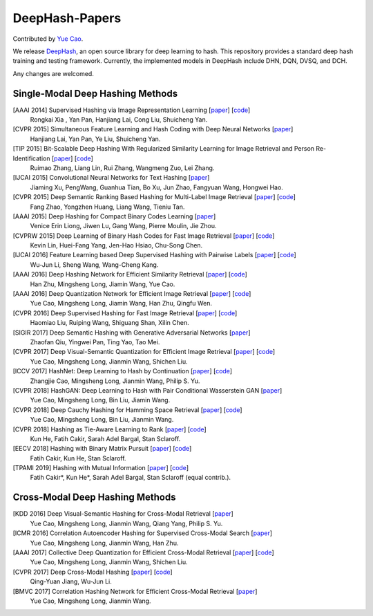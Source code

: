 DeepHash-Papers
=======

Contributed by `Yue Cao <http://yue-cao.me/>`_.

We release `DeepHash <https://github.com/thulab/deephash>`_, an open source library for deep learning to hash. This repository provides a standard deep hash training and testing framework. Currently, the implemented models in DeepHash include DHN, DQN, DVSQ, and DCH.

Any changes are welcomed.

Single-Modal Deep Hashing Methods
-------------------

[AAAI 2014] Supervised Hashing via Image Representation Learning [`paper <http://ss.sysu.edu.cn/%7Epy/papers/AAAI-CNNH.pdf>`_] [`code <http://ss.sysu.edu.cn/%7Epy/CNNH/cnnh.html>`_]
    Rongkai Xia , Yan Pan, Hanjiang Lai, Cong Liu, Shuicheng Yan.
[CVPR 2015] Simultaneous Feature Learning and Hash Coding with Deep Neural Networks [`paper <http://arxiv.org/pdf/1504.03410v1.pdf>`_]
    Hanjiang Lai, Yan Pan, Ye Liu, Shuicheng Yan.
[TIP 2015] Bit-Scalable Deep Hashing With Regularized Similarity Learning for Image Retrieval and Person Re-Identification [`paper <http://arxiv.org/pdf/1508.04535v2.pdf>`_] [`code <https://github.com/ruixuejianfei/BitScalableDeepHash>`_]
    Ruimao Zhang, Liang Lin, Rui Zhang, Wangmeng Zuo, Lei Zhang.
[IJCAI 2015] Convolutional Neural Networks for Text Hashing [`paper <http://ijcai.org/papers15/Papers/IJCAI15-197.pdf>`_]
    Jiaming Xu, PengWang, Guanhua Tian, Bo Xu, Jun Zhao, Fangyuan Wang, Hongwei Hao.
[CVPR 2015] Deep Semantic Ranking Based Hashing for Multi-Label Image Retrieval [`paper <http://www.cv-foundation.org/openaccess/content_cvpr_2015/papers/Zhao_Deep_Semantic_Ranking_2015_CVPR_paper.pdf>`_] [`code <https://github.com/zhaofang0627/cuda-convnet-for-hashing>`_]
    Fang Zhao, Yongzhen Huang, Liang Wang, Tieniu Tan.
[AAAI 2015] Deep Hashing for Compact Binary Codes Learning [`paper <http://ieeexplore.ieee.org/document/7298862/>`_]
    Venice Erin Liong, Jiwen Lu, Gang Wang, Pierre Moulin, Jie Zhou.
[CVPRW 2015] Deep Learning of Binary Hash Codes for Fast Image Retrieval [`paper <http://www.iis.sinica.edu.tw/%7Ekevinlin311.tw/cvprw15.pdf>`_] [`code <https://github.com/kevinlin311tw/caffe-cvprw15>`_]
    Kevin Lin, Huei-Fang Yang, Jen-Hao Hsiao, Chu-Song Chen.
[IJCAI 2016] Feature Learning based Deep Supervised Hashing with Pairwise Labels [`paper <http://cs.nju.edu.cn/lwj/paper/IJCAI16_DPSH.pdf>`_] [`code <http://cs.nju.edu.cn/lwj/code/DPSH.zip>`_]
    Wu-Jun Li, Sheng Wang, Wang-Cheng Kang.
[AAAI 2016] Deep Hashing Network for Efficient Similarity Retrieval [`paper <http://ise.thss.tsinghua.edu.cn/~mlong/doc/deep-hashing-network-aaai16.pdf>`_] [`code <https://github.com/thuml/hash-caffe>`_]
    Han Zhu, Mingsheng Long, Jiamin Wang, Yue Cao.
[AAAI 2016] Deep Quantization Network for Efficient Image Retrieval [`paper <http://yue-cao.me/doc/deep-quantization-networks-dqn-aaai16.pdf>`_] [`code <https://github.com/caoyue10/cvpr17-dvsq/tree/aaai16-dqn>`_]
    Yue Cao, Mingsheng Long, Jiamin Wang, Han Zhu, Qingfu Wen.
[CVPR 2016] Deep Supervised Hashing for Fast Image Retrieval [`paper <http://ieeexplore.ieee.org/document/7780596/>`_] [`code <https://github.com/lhmRyan/deep-supervised-hashing-DSH>`_]
    Haomiao Liu, Ruiping Wang, Shiguang Shan, Xilin Chen.
[SIGIR 2017] Deep Semantic Hashing with Generative Adversarial Networks [`paper <http://zhaofanqiu.deepfun.club/papers/SIGIR17HASH.pdf>`_]
    Zhaofan Qiu, Yingwei Pan, Ting Yao, Tao Mei.
[CVPR 2017] Deep Visual-Semantic Quantization for Efficient Image Retrieval [`paper <http://yue-cao.me/doc/deep-visual-semantic-quantization-cvpr17.pdf>`_] [`code <https://github.com/caoyue10/cvpr17-dvsq>`_]
    Yue Cao, Mingsheng Long, Jianmin Wang, Shichen Liu.
[ICCV 2017] HashNet: Deep Learning to Hash by Continuation [`paper <http://ise.thss.tsinghua.edu.cn/~mlong/doc/hashnet-iccv17.pdf>`_] [`code <https://github.com/thuml/HashNet>`_]
    Zhangjie Cao, Mingsheng Long, Jianmin Wang, Philip S. Yu.
[CVPR 2018] HashGAN: Deep Learning to Hash with Pair Conditional Wasserstein GAN [`paper <http://ise.thss.tsinghua.edu.cn/~mlong/doc/hashgan-cvpr18.pdf>`_]
    Yue Cao, Mingsheng Long, Bin Liu, Jiamin Wang.
[CVPR 2018] Deep Cauchy Hashing for Hamming Space Retrieval [`paper <http://ise.thss.tsinghua.edu.cn/~mlong/doc/deep-cauchy-hashing-cvpr18.pdf>`_] [`code <https://github.com/thulab/DeepHash>`_]
    Yue Cao, Mingsheng Long, Bin Liu, Jianmin Wang.
[CVPR 2018] Hashing as Tie-Aware Learning to Rank [`paper <http://openaccess.thecvf.com/content_cvpr_2018/html/He_Hashing_as_Tie-Aware_CVPR_2018_paper.html>`_] [`code <https://github.com/kunhe/TALR>`_]
    Kun He, Fatih Cakir, Sarah Adel Bargal, Stan Sclaroff. 
[EECV 2018] Hashing with Binary Matrix Pursuit [`paper <https://arxiv.org/abs/1808.01990>`_] [`code <https://github.com/fcakir/hbmp>`_]
    Fatih Cakir, Kun He, Stan Sclaroff. 
[TPAMI 2019] Hashing with Mutual Information [`paper <http://arxiv.org/abs/1803.00974>`_] [`code <https://github.com/fcakir/deep-mihash/>`_]
    Fatih Cakir*, Kun He*, Sarah Adel Bargal, Stan Sclaroff (equal contrib.). 

Cross-Modal Deep Hashing Methods
-------------------
[KDD 2016] Deep Visual-Semantic Hashing for Cross-Modal Retrieval [`paper <http://www.kdd.org/kdd2016/papers/files/rpp0086-caoA.pdf>`_]
    Yue Cao, Mingsheng Long, Jianmin Wang, Qiang Yang, Philip S. Yu.
[ICMR 2016] Correlation Autoencoder Hashing for Supervised Cross-Modal Search [`paper <http://yue-cao.me/doc/correlation-autoencoder-hashing-cah-icmr16.pdf>`_]
    Yue Cao, Mingsheng Long, Jianmin Wang, Han Zhu.
[AAAI 2017] Collective Deep Quantization for Efficient Cross-Modal Retrieval [`paper <http://yue-cao.me/doc/collective-deep-quantization-aaai17.pdf>`_] [`code <https://github.com/caoyue10/aaai17-cdq>`_]
    Yue Cao, Mingsheng Long, Jianmin Wang, Shichen Liu.
[CVPR 2017] Deep Cross-Modal Hashing [`paper <https://cs.nju.edu.cn/lwj/paper/CVPR17_DCMH.pdf>`_] [`code <https://cs.nju.edu.cn/lwj/code/DCMH_tensorflow.zip>`_]
    Qing-Yuan Jiang, Wu-Jun Li.
[BMVC 2017] Correlation Hashing Network for Efficient Cross-Modal Retrieval [`paper <https://arxiv.org/abs/1602.06697>`_]
    Yue Cao, Mingsheng Long, Jianmin Wang.
